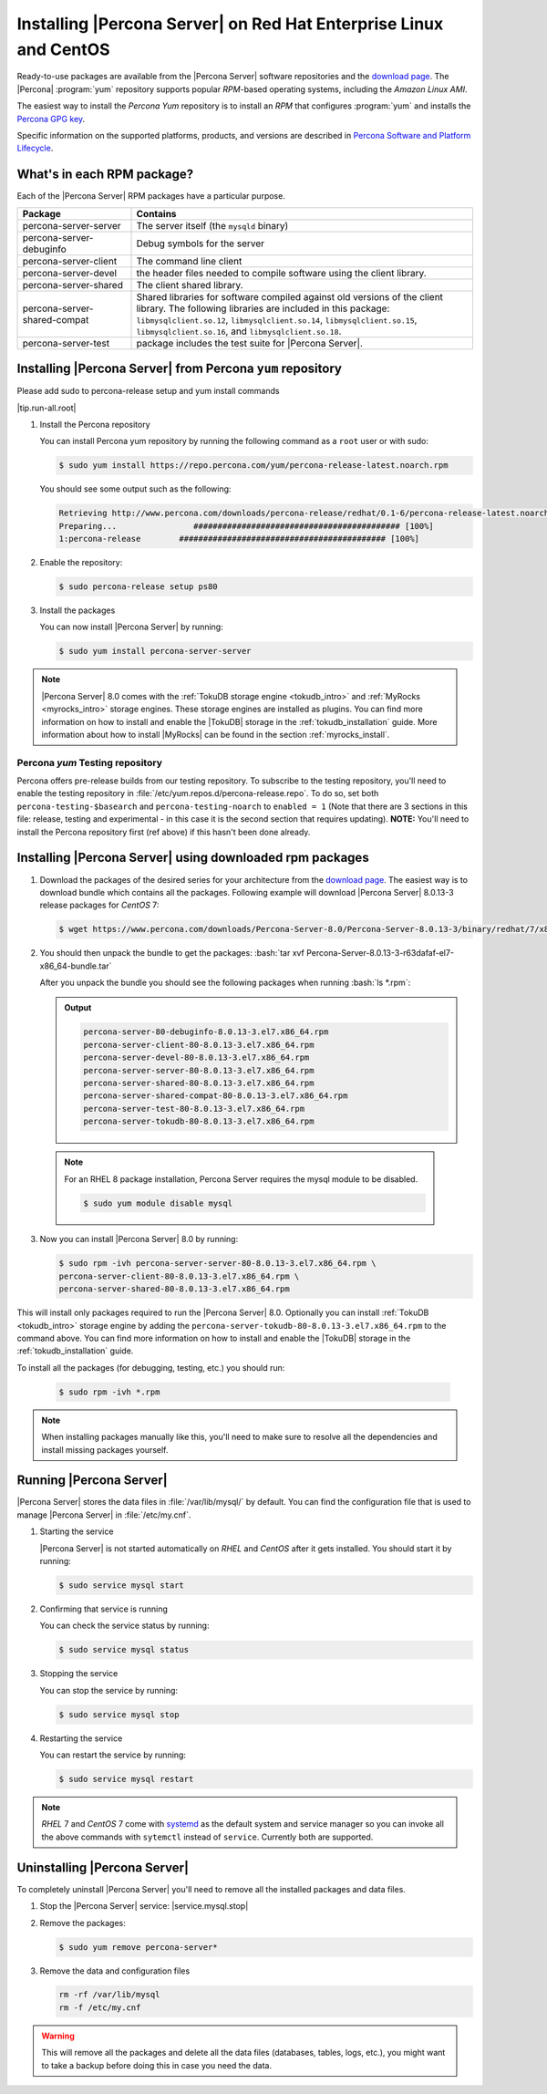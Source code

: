 .. _yum_repo:

====================================================================
 Installing |Percona Server| on Red Hat Enterprise Linux and CentOS
====================================================================

.. package name: percona-server-server-8.0.13-3.1.el7.x86_64.rpm

Ready-to-use packages are available from the |Percona Server| software
repositories and the `download page
<http://www.percona.com/downloads/Percona-Server-8.0/>`_. The
|Percona| :program:`yum` repository supports popular *RPM*-based
operating systems, including the *Amazon Linux AMI*.

The easiest way to install the *Percona Yum* repository is to install an *RPM*
that configures :program:`yum` and installs the `Percona GPG key
<https://www.percona.com/downloads/RPM-GPG-KEY-percona>`_.

Specific information on the supported platforms, products, and versions are described in `Percona Software and Platform Lifecycle <https://www.percona.com/services/policies/percona-software-platform-lifecycle#mysql>`_.

What's in each RPM package?
===========================

Each of the |Percona Server| RPM packages have a particular purpose.

.. list-table::
   :widths: 25 75
   :header-rows: 1

   * - Package
     - Contains
   * - percona-server-server
     - The server itself (the ``mysqld`` binary)
   * - percona-server-debuginfo
     - Debug symbols for the server
   * - percona-server-client
     - The command line client
   * - percona-server-devel
     - the header files needed to compile software using the client library.
   * - percona-server-shared
     - The client shared library.
   * - percona-server-shared-compat
     - Shared libraries for software compiled against old versions of
       the client library. The following libraries are included in
       this package: ``libmysqlclient.so.12``,
       ``libmysqlclient.so.14``, ``libmysqlclient.so.15``,
       ``libmysqlclient.so.16``, and ``libmysqlclient.so.18``.
   * - percona-server-test
     - package includes the test suite for |Percona Server|.

Installing |Percona Server| from Percona ``yum`` repository
===========================================================

Please add sudo to percona-release setup and yum install commands


|tip.run-all.root|

1. Install the Percona repository

   You can install Percona yum repository by running the following command as a ``root`` user or with sudo:

   .. code-block:: bash

      $ sudo yum install https://repo.percona.com/yum/percona-release-latest.noarch.rpm

   You should see some output such as the following:

   .. code-block:: bash

      Retrieving http://www.percona.com/downloads/percona-release/redhat/0.1-6/percona-release-latest.noarch.rpm
      Preparing...                ########################################### [100%]
      1:percona-release        ########################################### [100%]

#. Enable the repository:

   .. code-block:: bash

      $ sudo percona-release setup ps80

#. Install the packages

   You can now install |Percona Server| by running:

   .. code-block:: bash

      $ sudo yum install percona-server-server

.. note::

   |Percona Server| 8.0 comes with the :ref:`TokuDB storage engine
   <tokudb_intro>` and :ref:`MyRocks <myrocks_intro>` storage engines. These
   storage engines are installed as plugins. You can find more information on how
   to install and enable the |TokuDB| storage in the :ref:`tokudb_installation`
   guide. More information about how to install |MyRocks| can be found in the
   section :ref:`myrocks_install`.

Percona `yum` Testing repository
--------------------------------------------------------------------------------

Percona offers pre-release builds from our testing repository. To
subscribe to the testing repository, you'll need to enable the testing
repository in :file:`/etc/yum.repos.d/percona-release.repo`. To do so,
set both ``percona-testing-$basearch`` and ``percona-testing-noarch``
to ``enabled = 1`` (Note that there are 3 sections in this file:
release, testing and experimental - in this case it is the second
section that requires updating). **NOTE:** You'll need to install the
Percona repository first (ref above) if this hasn't been done already.


.. _standalone_rpm:

Installing |Percona Server| using downloaded rpm packages
================================================================================

1. Download the packages of the desired series for your architecture from the
   `download page <http://www.percona.com/downloads/Percona-Server-8.0/>`_. The
   easiest way is to download bundle which contains all the packages. Following
   example will download |Percona Server| 8.0.13-3 release packages for *CentOS*
   7:

   .. code-block:: bash

      $ wget https://www.percona.com/downloads/Percona-Server-8.0/Percona-Server-8.0.13-3/binary/redhat/7/x86_64/Percona-Server-8.0.13-3-r63dafaf-el7-x86_64-bundle.tar

2. You should then unpack the bundle to get the packages: :bash:`tar xvf Percona-Server-8.0.13-3-r63dafaf-el7-x86_64-bundle.tar`

   After you unpack the bundle you should see the following packages when running :bash:`ls *.rpm`:

   .. admonition:: Output

      .. code-block:: guess

	 percona-server-80-debuginfo-8.0.13-3.el7.x86_64.rpm
	 percona-server-client-80-8.0.13-3.el7.x86_64.rpm
	 percona-server-devel-80-8.0.13-3.el7.x86_64.rpm
	 percona-server-server-80-8.0.13-3.el7.x86_64.rpm
	 percona-server-shared-80-8.0.13-3.el7.x86_64.rpm
	 percona-server-shared-compat-80-8.0.13-3.el7.x86_64.rpm
	 percona-server-test-80-8.0.13-3.el7.x86_64.rpm
	 percona-server-tokudb-80-8.0.13-3.el7.x86_64.rpm

  .. note::

    For an RHEL 8 package installation, Percona Server requires the mysql module to be disabled.

    .. code-block:: bash

        $ sudo yum module disable mysql

3. Now you can install |Percona Server| 8.0 by running:

   .. code-block:: bash

      $ sudo rpm -ivh percona-server-server-80-8.0.13-3.el7.x86_64.rpm \
      percona-server-client-80-8.0.13-3.el7.x86_64.rpm \
      percona-server-shared-80-8.0.13-3.el7.x86_64.rpm

This will install only packages required to run the |Percona Server|
8.0. Optionally you can install :ref:`TokuDB <tokudb_intro>` storage engine by
adding the ``percona-server-tokudb-80-8.0.13-3.el7.x86_64.rpm`` to the command
above. You can find more information on how to install and enable the |TokuDB|
storage in the :ref:`tokudb_installation` guide.

To install all the packages (for debugging, testing, etc.) you should run:

   .. code-block:: bash

      $ sudo rpm -ivh *.rpm

.. note::

   When installing packages manually like this, you'll need to make sure to
   resolve all the dependencies and install missing packages yourself.

Running |Percona Server|
========================

|Percona Server| stores the data files in :file:`/var/lib/mysql/` by
default. You can find the configuration file that is used to manage |Percona
Server| in :file:`/etc/my.cnf`.

1. Starting the service

   |Percona Server| is not started automatically on *RHEL* and *CentOS* after it
   gets installed. You should start it by running:

   .. code-block:: bash

      $ sudo service mysql start

2. Confirming that service is running

   You can check the service status by running:

   .. code-block:: bash

      $ sudo service mysql status

3. Stopping the service

   You can stop the service by running:

   .. code-block:: bash

      $ sudo service mysql stop

4. Restarting the service

   You can restart the service by running:

   .. code-block:: bash

      $ sudo service mysql restart

.. note::

   *RHEL* 7 and *CentOS* 7 come with `systemd
   <http://freedesktop.org/wiki/Software/systemd/>`_ as the default
   system and service manager so you can invoke all the above commands
   with ``sytemctl`` instead of ``service``. Currently both are
   supported.

Uninstalling |Percona Server|
=============================

To completely uninstall |Percona Server| you'll need to remove all the installed packages and data files.

1.  Stop the |Percona Server| service: |service.mysql.stop|
#. Remove the packages:

   .. code-block:: bash

      $ sudo yum remove percona-server*

#. Remove the data and configuration files

   .. code-block:: bash

      rm -rf /var/lib/mysql
      rm -f /etc/my.cnf

.. warning::

   This will remove all the packages and delete all the data files (databases,
   tables, logs, etc.), you might want to take a backup before doing this in
   case you need the data.

